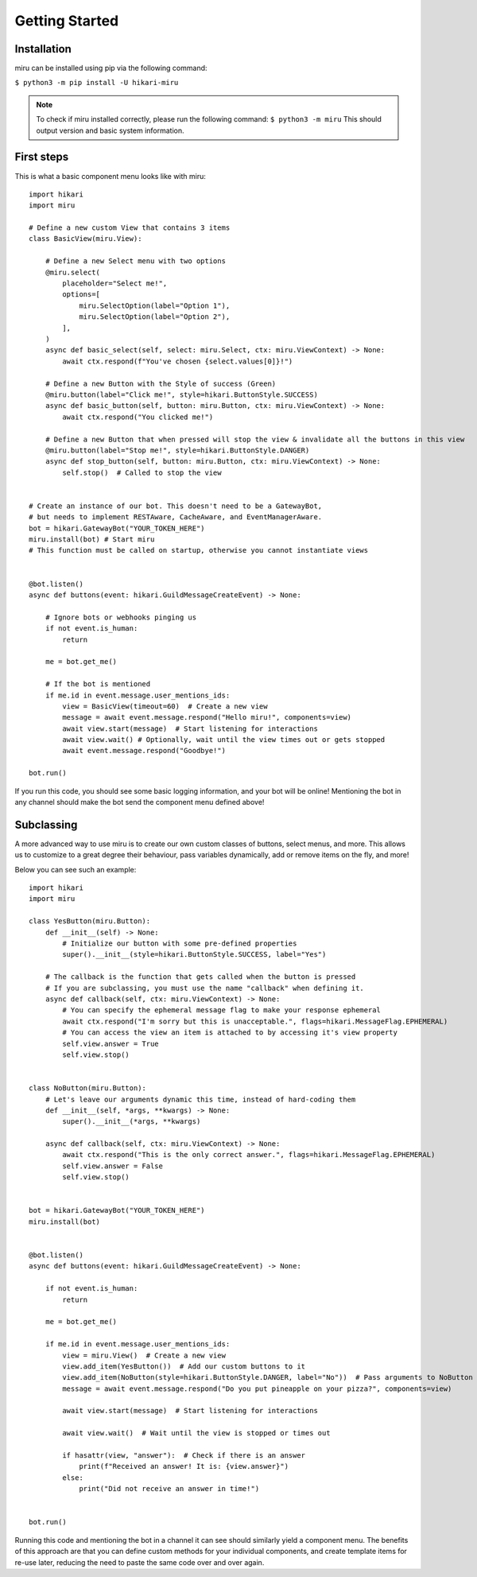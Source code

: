 Getting Started
===============

Installation
------------

miru can be installed using pip via the following command:

``$ python3 -m pip install -U hikari-miru``

.. note::
    To check if miru installed correctly, please run the following command:
    ``$ python3 -m miru``
    This should output version and basic system information.

First steps
-----------
This is what a basic component menu looks like with miru:

::

    import hikari
    import miru

    # Define a new custom View that contains 3 items
    class BasicView(miru.View):

        # Define a new Select menu with two options
        @miru.select(
            placeholder="Select me!",
            options=[
                miru.SelectOption(label="Option 1"),
                miru.SelectOption(label="Option 2"),
            ],
        )
        async def basic_select(self, select: miru.Select, ctx: miru.ViewContext) -> None:
            await ctx.respond(f"You've chosen {select.values[0]}!")

        # Define a new Button with the Style of success (Green)
        @miru.button(label="Click me!", style=hikari.ButtonStyle.SUCCESS)
        async def basic_button(self, button: miru.Button, ctx: miru.ViewContext) -> None:
            await ctx.respond("You clicked me!")

        # Define a new Button that when pressed will stop the view & invalidate all the buttons in this view
        @miru.button(label="Stop me!", style=hikari.ButtonStyle.DANGER)
        async def stop_button(self, button: miru.Button, ctx: miru.ViewContext) -> None:
            self.stop()  # Called to stop the view


    # Create an instance of our bot. This doesn't need to be a GatewayBot,
    # but needs to implement RESTAware, CacheAware, and EventManagerAware.
    bot = hikari.GatewayBot("YOUR_TOKEN_HERE")
    miru.install(bot) # Start miru
    # This function must be called on startup, otherwise you cannot instantiate views


    @bot.listen()
    async def buttons(event: hikari.GuildMessageCreateEvent) -> None:

        # Ignore bots or webhooks pinging us
        if not event.is_human:
            return

        me = bot.get_me()

        # If the bot is mentioned
        if me.id in event.message.user_mentions_ids:
            view = BasicView(timeout=60)  # Create a new view
            message = await event.message.respond("Hello miru!", components=view)
            await view.start(message)  # Start listening for interactions
            await view.wait() # Optionally, wait until the view times out or gets stopped
            await event.message.respond("Goodbye!")

    bot.run()

If you run this code, you should see some basic logging information, and your bot will be online!
Mentioning the bot in any channel should make the bot send the component menu defined above!

Subclassing
-----------

A more advanced way to use miru is to create our own custom classes of buttons, select menus, and more.
This allows us to customize to a great degree their behaviour, pass variables dynamically, add or remove
items on the fly, and more!

Below you can see such an example:

::
    
    import hikari
    import miru

    class YesButton(miru.Button):
        def __init__(self) -> None:
            # Initialize our button with some pre-defined properties
            super().__init__(style=hikari.ButtonStyle.SUCCESS, label="Yes")

        # The callback is the function that gets called when the button is pressed
        # If you are subclassing, you must use the name "callback" when defining it.
        async def callback(self, ctx: miru.ViewContext) -> None:
            # You can specify the ephemeral message flag to make your response ephemeral
            await ctx.respond("I'm sorry but this is unacceptable.", flags=hikari.MessageFlag.EPHEMERAL)
            # You can access the view an item is attached to by accessing it's view property
            self.view.answer = True
            self.view.stop()


    class NoButton(miru.Button):
        # Let's leave our arguments dynamic this time, instead of hard-coding them
        def __init__(self, *args, **kwargs) -> None:
            super().__init__(*args, **kwargs)

        async def callback(self, ctx: miru.ViewContext) -> None:
            await ctx.respond("This is the only correct answer.", flags=hikari.MessageFlag.EPHEMERAL)
            self.view.answer = False
            self.view.stop()


    bot = hikari.GatewayBot("YOUR_TOKEN_HERE")
    miru.install(bot)


    @bot.listen()
    async def buttons(event: hikari.GuildMessageCreateEvent) -> None:

        if not event.is_human:
            return
        
        me = bot.get_me()

        if me.id in event.message.user_mentions_ids:
            view = miru.View()  # Create a new view
            view.add_item(YesButton())  # Add our custom buttons to it
            view.add_item(NoButton(style=hikari.ButtonStyle.DANGER, label="No"))  # Pass arguments to NoButton
            message = await event.message.respond("Do you put pineapple on your pizza?", components=view)

            await view.start(message)  # Start listening for interactions

            await view.wait()  # Wait until the view is stopped or times out

            if hasattr(view, "answer"):  # Check if there is an answer
                print(f"Received an answer! It is: {view.answer}")
            else:
                print("Did not receive an answer in time!")


    bot.run()

Running this code and mentioning the bot in a channel it can see should similarly yield a component menu.
The benefits of this approach are that you can define custom methods for your individual components,
and create template items for re-use later, reducing the need to paste the same code over and over again.